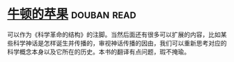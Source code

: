 * [[https://book.douban.com/subject/27200418/][牛顿的苹果]]    :douban:read:
可以作为《科学革命的结构》的注脚。当然后面还有很多可以扩展的内容，比如某些科学神话是怎样诞生并传播的，审视神话传播的因由，我们可以重新思考对应的科学概念本身以及它所在的历史。本书的翻译有点问题，瑕不掩瑜。
